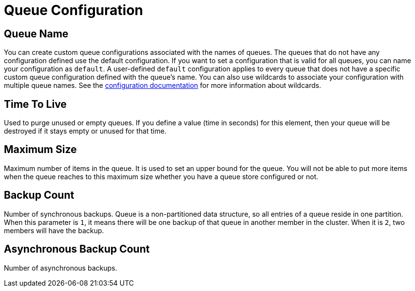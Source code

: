 = Queue Configuration

== Queue Name

You can create custom queue configurations associated with the names of queues. The queues that do not have any configuration defined use the default configuration. If you want to set a configuration that is valid for all queues, you can name your configuration as `default`. A user-defined `default` configuration applies to every queue that does not have a specific custom queue configuration defined with the queue's name. 
You can also use wildcards to associate your configuration with multiple queue names. See the xref:hazelcast:configuration:using-wildcards.adoc[configuration documentation] for more information about wildcards.

== Time To Live

Used to purge unused or empty queues. If you define a value (time in seconds) for this element, then your queue will be destroyed if it stays empty or unused for that time.

== Maximum Size

Maximum number of items in the queue. It is used to set an upper bound for the queue. You will not be able to put more items when the queue reaches to this maximum size whether you have a queue store configured or not.

== Backup Count

Number of synchronous backups. Queue is a non-partitioned data structure, so all entries of a queue reside in one partition. When this parameter is `1`, it means there will be one backup of that queue in another member in the cluster. When it is `2`, two members will have the backup.

== Asynchronous Backup Count

Number of asynchronous backups.